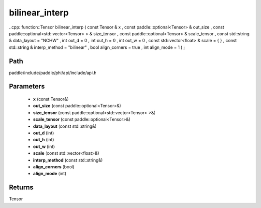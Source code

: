 .. _en_api_paddle_experimental_bilinear_interp:

bilinear_interp
-------------------------------

..cpp: function::Tensor bilinear_interp ( const Tensor & x , const paddle::optional<Tensor> & out_size , const paddle::optional<std::vector<Tensor> > & size_tensor , const paddle::optional<Tensor> & scale_tensor , const std::string & data_layout = "NCHW" , int out_d = 0 , int out_h = 0 , int out_w = 0 , const std::vector<float> & scale = { } , const std::string & interp_method = "bilinear" , bool align_corners = true , int align_mode = 1 ) ;


Path
:::::::::::::::::::::
paddle/include/paddle/phi/api/include/api.h

Parameters
:::::::::::::::::::::
	- **x** (const Tensor&)
	- **out_size** (const paddle::optional<Tensor>&)
	- **size_tensor** (const paddle::optional<std::vector<Tensor> >&)
	- **scale_tensor** (const paddle::optional<Tensor>&)
	- **data_layout** (const std::string&)
	- **out_d** (int)
	- **out_h** (int)
	- **out_w** (int)
	- **scale** (const std::vector<float>&)
	- **interp_method** (const std::string&)
	- **align_corners** (bool)
	- **align_mode** (int)

Returns
:::::::::::::::::::::
Tensor
